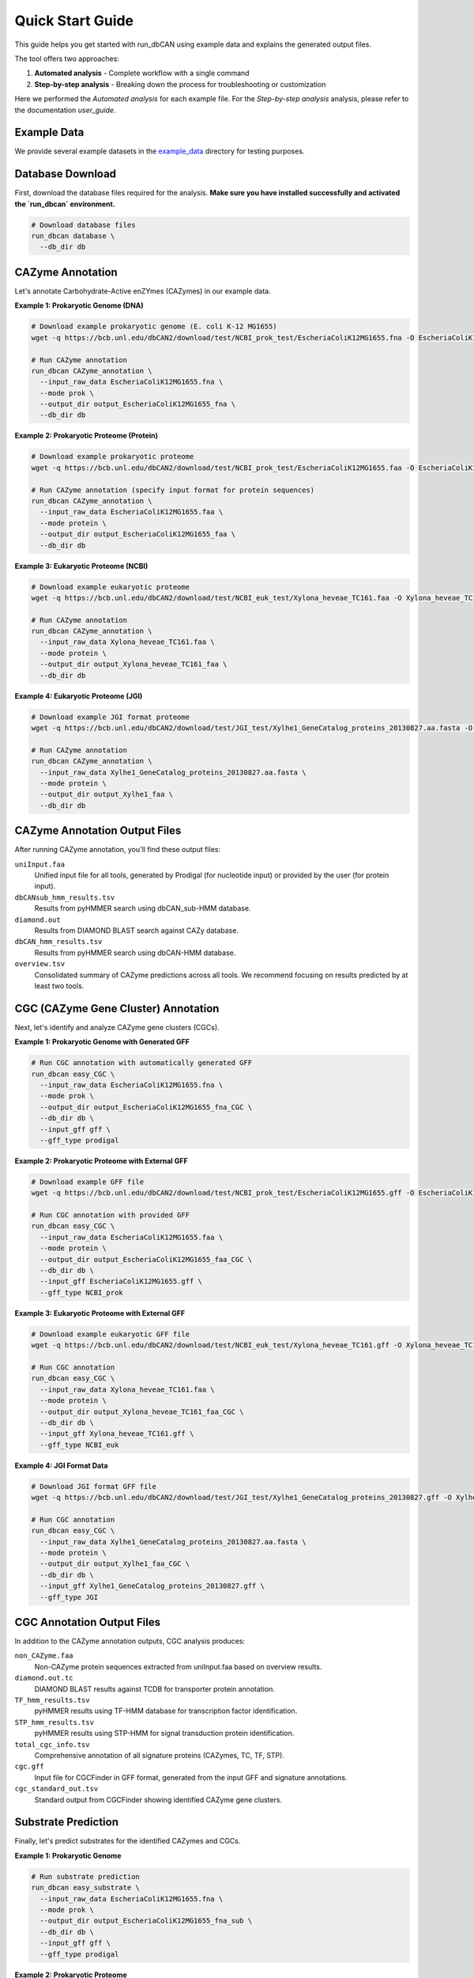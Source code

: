 Quick Start Guide
================

This guide helps you get started with run_dbCAN using example data and explains the generated output files.

The tool offers two approaches:

1. **Automated analysis** - Complete workflow with a single command

2. **Step-by-step analysis** - Breaking down the process for troubleshooting or customization

Here we performed the `Automated analysis` for each example file. For the `Step-by-step analysis` analysis, please refer to the documentation `user_guide`.

Example Data
--------------

We provide several example datasets in the `example_data <https://bcb.unl.edu/dbCAN2/download/test/>`_ directory for testing purposes.


Database Download
------------------
First, download the database files required for the analysis.
**Make sure you have installed successfully and activated the `run_dbcan` environment.**

.. code-block:: shell

    # Download database files
    run_dbcan database \
      --db_dir db


CAZyme Annotation
------------------

Let's annotate Carbohydrate-Active enZYmes (CAZymes) in our example data.

**Example 1: Prokaryotic Genome (DNA)**

.. code-block:: shell

    # Download example prokaryotic genome (E. coli K-12 MG1655)
    wget -q https://bcb.unl.edu/dbCAN2/download/test/NCBI_prok_test/EscheriaColiK12MG1655.fna -O EscheriaColiK12MG1655.fna

    # Run CAZyme annotation
    run_dbcan CAZyme_annotation \
      --input_raw_data EscheriaColiK12MG1655.fna \
      --mode prok \
      --output_dir output_EscheriaColiK12MG1655_fna \
      --db_dir db

.. _Escherichia coli Strain MG1655: https://www.ncbi.nlm.nih.gov/nuccore/U00096.2

**Example 2: Prokaryotic Proteome (Protein)**

.. code-block:: shell

    # Download example prokaryotic proteome
    wget -q https://bcb.unl.edu/dbCAN2/download/test/NCBI_prok_test/EscheriaColiK12MG1655.faa -O EscheriaColiK12MG1655.faa

    # Run CAZyme annotation (specify input format for protein sequences)
    run_dbcan CAZyme_annotation \
      --input_raw_data EscheriaColiK12MG1655.faa \
      --mode protein \
      --output_dir output_EscheriaColiK12MG1655_faa \
      --db_dir db 

**Example 3: Eukaryotic Proteome (NCBI)**

.. code-block:: shell

    # Download example eukaryotic proteome
    wget -q https://bcb.unl.edu/dbCAN2/download/test/NCBI_euk_test/Xylona_heveae_TC161.faa -O Xylona_heveae_TC161.faa

    # Run CAZyme annotation
    run_dbcan CAZyme_annotation \
      --input_raw_data Xylona_heveae_TC161.faa \
      --mode protein \
      --output_dir output_Xylona_heveae_TC161_faa \
      --db_dir db

.. _Xylona heveae TC161: https://www.ncbi.nlm.nih.gov/datasets/genome/GCF_001619985.1/

**Example 4: Eukaryotic Proteome (JGI)**

.. code-block:: shell

    # Download example JGI format proteome
    wget -q https://bcb.unl.edu/dbCAN2/download/test/JGI_test/Xylhe1_GeneCatalog_proteins_20130827.aa.fasta -O Xylhe1_GeneCatalog_proteins_20130827.aa.fasta

    # Run CAZyme annotation
    run_dbcan CAZyme_annotation \
      --input_raw_data Xylhe1_GeneCatalog_proteins_20130827.aa.fasta \
      --mode protein \
      --output_dir output_Xylhe1_faa \
      --db_dir db

.. _Xylhe1: https://mycocosm.jgi.doe.gov/Xylhe1/Xylhe1.home.html

CAZyme Annotation Output Files
-----------------------------

After running CAZyme annotation, you'll find these output files:

``uniInput.faa``
    Unified input file for all tools, generated by Prodigal (for nucleotide input) or provided by the user (for protein input).

``dbCANsub_hmm_results.tsv``
    Results from pyHMMER search using dbCAN_sub-HMM database.

``diamond.out``
    Results from DIAMOND BLAST search against CAZy database.

``dbCAN_hmm_results.tsv``
    Results from pyHMMER search using dbCAN-HMM database.

``overview.tsv``
    Consolidated summary of CAZyme predictions across all tools. We recommend focusing on results predicted by at least two tools.

CGC (CAZyme Gene Cluster) Annotation
-----------------------------------

Next, let's identify and analyze CAZyme gene clusters (CGCs).

**Example 1: Prokaryotic Genome with Generated GFF**

.. code-block:: shell

    # Run CGC annotation with automatically generated GFF
    run_dbcan easy_CGC \
      --input_raw_data EscheriaColiK12MG1655.fna \
      --mode prok \
      --output_dir output_EscheriaColiK12MG1655_fna_CGC \
      --db_dir db \
      --input_gff gff \
      --gff_type prodigal

**Example 2: Prokaryotic Proteome with External GFF**

.. code-block:: shell

    # Download example GFF file
    wget -q https://bcb.unl.edu/dbCAN2/download/test/NCBI_prok_test/EscheriaColiK12MG1655.gff -O EscheriaColiK12MG1655.gff

    # Run CGC annotation with provided GFF
    run_dbcan easy_CGC \
      --input_raw_data EscheriaColiK12MG1655.faa \
      --mode protein \
      --output_dir output_EscheriaColiK12MG1655_faa_CGC \
      --db_dir db \
      --input_gff EscheriaColiK12MG1655.gff \
      --gff_type NCBI_prok

**Example 3: Eukaryotic Proteome with External GFF**

.. code-block:: shell

    # Download example eukaryotic GFF file
    wget -q https://bcb.unl.edu/dbCAN2/download/test/NCBI_euk_test/Xylona_heveae_TC161.gff -O Xylona_heveae_TC161.gff

    # Run CGC annotation
    run_dbcan easy_CGC \
      --input_raw_data Xylona_heveae_TC161.faa \
      --mode protein \
      --output_dir output_Xylona_heveae_TC161_faa_CGC \
      --db_dir db \
      --input_gff Xylona_heveae_TC161.gff \
      --gff_type NCBI_euk

**Example 4: JGI Format Data**

.. code-block:: shell

    # Download JGI format GFF file
    wget -q https://bcb.unl.edu/dbCAN2/download/test/JGI_test/Xylhe1_GeneCatalog_proteins_20130827.gff -O Xylhe1_GeneCatalog_proteins_20130827.gff

    # Run CGC annotation
    run_dbcan easy_CGC \
      --input_raw_data Xylhe1_GeneCatalog_proteins_20130827.aa.fasta \
      --mode protein \
      --output_dir output_Xylhe1_faa_CGC \
      --db_dir db \
      --input_gff Xylhe1_GeneCatalog_proteins_20130827.gff \
      --gff_type JGI

CGC Annotation Output Files
-----------------------------

In addition to the CAZyme annotation outputs, CGC analysis produces:

``non_CAZyme.faa``
    Non-CAZyme protein sequences extracted from uniInput.faa based on overview results.

``diamond.out.tc``
    DIAMOND BLAST results against TCDB for transporter protein annotation.

``TF_hmm_results.tsv``
    pyHMMER results using TF-HMM database for transcription factor identification.

``STP_hmm_results.tsv``
    pyHMMER results using STP-HMM for signal transduction protein identification.

``total_cgc_info.tsv``
    Comprehensive annotation of all signature proteins (CAZymes, TC, TF, STP).

``cgc.gff``
    Input file for CGCFinder in GFF format, generated from the input GFF and signature annotations.

``cgc_standard_out.tsv``
    Standard output from CGCFinder showing identified CAZyme gene clusters.

Substrate Prediction
----------------------

Finally, let's predict substrates for the identified CAZymes and CGCs.

**Example 1: Prokaryotic Genome**

.. code-block:: shell

    # Run substrate prediction
    run_dbcan easy_substrate \
      --input_raw_data EscheriaColiK12MG1655.fna \
      --mode prok \
      --output_dir output_EscheriaColiK12MG1655_fna_sub \
      --db_dir db \
      --input_gff gff \
      --gff_type prodigal

**Example 2: Prokaryotic Proteome**

.. code-block:: shell

    # Run substrate prediction
    run_dbcan easy_substrate \
      --input_raw_data EscheriaColiK12MG1655.faa \
      --mode protein \
      --output_dir output_EscheriaColiK12MG1655_faa_sub \
      --db_dir db \
      --input_gff EscheriaColiK12MG1655.gff \
      --gff_type NCBI_prok

**Example 3: Eukaryotic Proteome**

.. code-block:: shell

    # Run substrate prediction
    run_dbcan easy_substrate \
      --input_raw_data Xylona_heveae_TC161.faa \
      --mode protein \
      --output_dir output_Xylona_heveae_TC161_faa_sub \
      --db_dir db \
      --input_gff Xylona_heveae_TC161.gff \
      --gff_type NCBI_euk

**Example 4: JGI Format Data**

.. code-block:: shell

    # Run substrate prediction
    run_dbcan easy_substrate \
      --input_raw_data Xylhe1_GeneCatalog_proteins_20130827.aa.fasta \
      --mode protein \
      --output_dir output_Xylhe1_faa_sub \
      --db_dir db \
      --input_gff Xylhe1_GeneCatalog_proteins_20130827.gff \
      --gff_type JGI

Substrate Prediction Output Files
-----------------------------------

In addition to previous outputs, substrate prediction produces:

``substrate_prediction.tsv``
    Final output containing predicted substrates for each CAZyme gene cluster.

``PUL_blast.out``
    DIAMOND blastp results from comparing CGCs against dbCAN-PULs database.

``synteny_pdf/``
    Directory containing synteny plots showing gene cluster mappings between PULs and CGCs.

